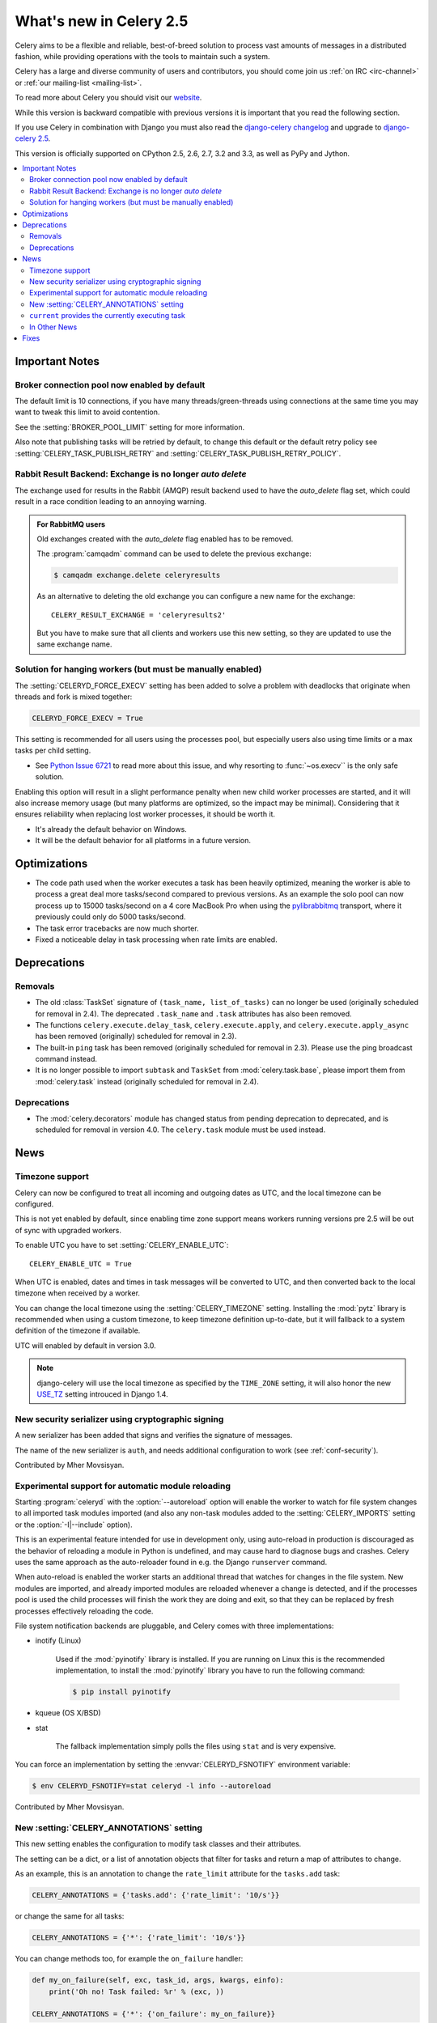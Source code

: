 .. _whatsnew-2.5:

==========================
 What's new in Celery 2.5
==========================

Celery aims to be a flexible and reliable, best-of-breed solution
to process vast amounts of messages in a distributed fashion, while
providing operations with the tools to maintain such a system.

Celery has a large and diverse community of users and contributors,
you should come join us :ref:`on IRC <irc-channel>`
or :ref:`our mailing-list <mailing-list>`.

To read more about Celery you should visit our `website`_.

While this version is backward compatible with previous versions
it is important that you read the following section.

If you use Celery in combination with Django you must also
read the `django-celery changelog`_ and upgrade to `django-celery 2.5`_.

This version is officially supported on CPython 2.5, 2.6, 2.7, 3.2 and 3.3,
as well as PyPy and Jython.


.. _`website`: http://celeryproject.org/
.. _`django-celery changelog`: http://bit.ly/djcelery-25-changelog
.. _`django-celery 2.5`: http://pypi.python.org/pypi/django-celery/

.. contents::
    :local:

.. _v250-important:

Important Notes
===============

Broker connection pool now enabled by default
---------------------------------------------

The default limit is 10 connections, if you have many threads/green-threads
using connections at the same time you may want to tweak this limit
to avoid contention.

See the :setting:`BROKER_POOL_LIMIT` setting for more information.

Also note that publishing tasks will be retried by default, to change
this default or the default retry policy see
:setting:`CELERY_TASK_PUBLISH_RETRY` and
:setting:`CELERY_TASK_PUBLISH_RETRY_POLICY`.

Rabbit Result Backend: Exchange is no longer *auto delete*
----------------------------------------------------------

The exchange used for results in the Rabbit (AMQP) result backend
used to have the *auto_delete* flag set, which could result in a
race condition leading to an annoying warning.

.. admonition:: For RabbitMQ users

    Old exchanges created with the *auto_delete* flag enabled has
    to be removed.

    The :program:`camqadm` command can be used to delete the
    previous exchange:

    .. code-block:: bash

            $ camqadm exchange.delete celeryresults

    As an alternative to deleting the old exchange you can
    configure a new name for the exchange::

        CELERY_RESULT_EXCHANGE = 'celeryresults2'

    But you have to make sure that all clients and workers
    use this new setting, so they are updated to use the same
    exchange name.

Solution for hanging workers (but must be manually enabled)
-----------------------------------------------------------

The :setting:`CELERYD_FORCE_EXECV` setting has been added to solve
a problem with deadlocks that originate when threads and fork is mixed
together:

.. code-block:: python

    CELERYD_FORCE_EXECV = True

This setting is recommended for all users using the processes pool,
but especially users also using time limits or a max tasks per child
setting.

- See `Python Issue 6721`_ to read more about this issue, and why
  resorting to :func:`~os.execv`` is the only safe solution.

Enabling this option will result in a slight performance penalty
when new child worker processes are started, and it will also increase
memory usage (but many platforms are optimized, so the impact may be
minimal).  Considering that it ensures reliability when replacing
lost worker processes, it should be worth it.

- It's already the default behavior on Windows.
- It will be the default behavior for all platforms in a future version.

.. _`Python Issue 6721`: http://bugs.python.org/issue6721#msg140215

.. _v250-optimizations:

Optimizations
=============

- The code path used when the worker executes a task has been heavily
  optimized, meaning the worker is able to process a great deal
  more tasks/second compared to previous versions.  As an example the solo
  pool can now process up to 15000 tasks/second on a 4 core MacBook Pro
  when using the `pylibrabbitmq`_ transport, where it previously
  could only do 5000 tasks/second.

- The task error tracebacks are now much shorter.

- Fixed a noticeable delay in task processing when rate limits are enabled.

.. _`pylibrabbitmq`: http://pypi.python.org/pylibrabbitmq/

.. _v250-deprecations:

Deprecations
============

Removals
--------

* The old :class:`TaskSet` signature of ``(task_name, list_of_tasks)``
  can no longer be used (originally scheduled for removal in 2.4).
  The deprecated ``.task_name`` and ``.task`` attributes has also been
  removed.

* The functions ``celery.execute.delay_task``, ``celery.execute.apply``,
  and ``celery.execute.apply_async`` has been removed (originally)
  scheduled for removal in 2.3).

* The built-in ``ping`` task has been removed (originally scheduled
  for removal in 2.3).  Please use the ping broadcast command
  instead.

* It is no longer possible to import ``subtask`` and ``TaskSet``
  from :mod:`celery.task.base`, please import them from :mod:`celery.task`
  instead (originally scheduled for removal in 2.4).

Deprecations
------------

* The :mod:`celery.decorators` module has changed status
  from pending deprecation to deprecated, and is scheduled for removal
  in version 4.0.  The ``celery.task`` module must be used instead.

.. _v250-news:

News
====

Timezone support
----------------

Celery can now be configured to treat all incoming and outgoing dates
as UTC, and the local timezone can be configured.

This is not yet enabled by default, since enabling
time zone support means workers running versions pre 2.5
will be out of sync with upgraded workers.

To enable UTC you have to set :setting:`CELERY_ENABLE_UTC`::

    CELERY_ENABLE_UTC = True

When UTC is enabled, dates and times in task messages will be
converted to UTC, and then converted back to the local timezone
when received by a worker.

You can change the local timezone using the :setting:`CELERY_TIMEZONE`
setting.  Installing the :mod:`pytz` library is recommended when
using a custom timezone, to keep timezone definition up-to-date,
but it will fallback to a system definition of the timezone if available.

UTC will enabled by default in version 3.0.

.. note::

    django-celery will use the local timezone as specified by the
    ``TIME_ZONE`` setting, it will also honor the new `USE_TZ`_ setting
    introuced in Django 1.4.

.. _`USE_TZ`: https://docs.djangoproject.com/en/dev/topics/i18n/timezones/

New security serializer using cryptographic signing
---------------------------------------------------

A new serializer has been added that signs and verifies the signature
of messages.

The name of the new serializer is ``auth``, and needs additional
configuration to work (see :ref:`conf-security`).

.. seealso::

    :ref:`guide-security`

Contributed by Mher Movsisyan.

Experimental support for automatic module reloading
---------------------------------------------------

Starting :program:`celeryd` with the :option:`--autoreload` option will
enable the worker to watch for file system changes to all imported task
modules imported (and also any non-task modules added to the
:setting:`CELERY_IMPORTS` setting or the :option:`-I|--include` option).

This is an experimental feature intended for use in development only,
using auto-reload in production is discouraged as the behavior of reloading
a module in Python is undefined, and may cause hard to diagnose bugs and
crashes.  Celery uses the same approach as the auto-reloader found in e.g.
the Django ``runserver`` command.

When auto-reload is enabled the worker starts an additional thread
that watches for changes in the file system.  New modules are imported,
and already imported modules are reloaded whenever a change is detected,
and if the processes pool is used the child processes will finish the work
they are doing and exit, so that they can be replaced by fresh processes
effectively reloading the code.

File system notification backends are pluggable, and Celery comes with three
implementations:

* inotify (Linux)

    Used if the :mod:`pyinotify` library is installed.
    If you are running on Linux this is the recommended implementation,
    to install the :mod:`pyinotify` library you have to run the following
    command:

    .. code-block:: bash

        $ pip install pyinotify

* kqueue (OS X/BSD)

* stat

    The fallback implementation simply polls the files using ``stat`` and is very
    expensive.

You can force an implementation by setting the :envvar:`CELERYD_FSNOTIFY`
environment variable:

.. code-block:: bash

    $ env CELERYD_FSNOTIFY=stat celeryd -l info --autoreload

Contributed by Mher Movsisyan.


New :setting:`CELERY_ANNOTATIONS` setting
-----------------------------------------

This new setting enables the configuration to modify task classes
and their attributes.

The setting can be a dict, or a list of annotation objects that filter
for tasks and return a map of attributes to change.

As an example, this is an annotation to change the ``rate_limit`` attribute
for the ``tasks.add`` task:

.. code-block:: python

    CELERY_ANNOTATIONS = {'tasks.add': {'rate_limit': '10/s'}}

or change the same for all tasks:

.. code-block:: python

   CELERY_ANNOTATIONS = {'*': {'rate_limit': '10/s'}}

You can change methods too, for example the ``on_failure`` handler:

.. code-block:: python

    def my_on_failure(self, exc, task_id, args, kwargs, einfo):
        print('Oh no! Task failed: %r' % (exc, ))

    CELERY_ANNOTATIONS = {'*': {'on_failure': my_on_failure}}

If you need more flexibility then you can also create objects
that filter for tasks to annotate:

.. code-block:: python

    class MyAnnotate(object):

        def annotate(self, task):
            if task.name.startswith('tasks.'):
                return {'rate_limit': '10/s'}

    CELERY_ANNOTATIONS = (MyAnnotate(), {...})

``current`` provides the currently executing task
-------------------------------------------------

The new :data:`celery.task.current` proxy will always give the currently
executing task.

**Example**:

.. code-block:: python

    from celery.task import current, task

    @task
    def update_twitter_status(auth, message):
        twitter = Twitter(auth)
        try:
            twitter.update_status(message)
        except twitter.FailWhale, exc:
            # retry in 10 seconds.
            current.retry(countdown=10, exc=exc)

Previously you would have to type ``update_twitter_status.retry(...)``
here, which can be annoying for long task names.

.. note::
    This will not work if the task function is called directly, i.e:
    ``update_twitter_status(a, b)``. For that to work ``apply`` must
    be used: ``update_twitter_status.apply((a, b))``.

In Other News
-------------

- Now depends on Kombu 2.1.0.

- Efficient Chord support for the memcached backend (Issue #533)

    This means memcached joins Redis in the ability to do non-polling
    chords.

    Contributed by Dan McGee.

- Adds Chord support for the Rabbit result backend (amqp)

    The Rabbit result backend can now use the fallback chord solution.

- Sending :sig:`QUIT` to celeryd will now cause it cold terminate.

    That is, it will not finish executing the tasks it is currently
    working on.

    Contributed by Alec Clowes.

- New "detailed" mode for the Cassandra backend.

    Allows to have a "detailed" mode for the Cassandra backend.
    Basically the idea is to keep all states using Cassandra wide columns.
    New states are then appended to the row as new columns, the last state
    being the last column.

    See the :setting:`CASSANDRA_DETAILED_MODE` setting.

    Contributed by Steeve Morin.

- The crontab parser now matches Vixie Cron behavior when parsing ranges
  with steps (e.g. 1-59/2).

    Contributed by Daniel Hepper.

- celerybeat can now be configured on the command-line like celeryd.

  Additional configuration must be added at the end of the argument list
  followed by ``--``, for example:

  .. code-block:: bash

    $ celerybeat -l info -- celerybeat.max_loop_interval=10.0

- Now limits the number of frames in a traceback so that celeryd does not
  crash on maximum recursion limit exceeded exceptions (Issue #615).

    The limit is set to the current recursion limit divided by 8 (which
    is 125 by default).

    To get or set the current recursion limit use
    :func:`sys.getrecursionlimit` and :func:`sys.setrecursionlimit`.

- More information is now preserved in the pickleable traceback.

    This has been added so that Sentry can show more details.

    Contributed by Sean O'Connor.

- CentOS init script has been updated and should be more flexible.

    Contributed by Andrew McFague.

- MongoDB result backend now supports ``forget()``.

    Contributed by Andrew McFague

- ``task.retry()`` now re-raises the original exception keeping
  the original stack trace.

    Suggested by ojii.

- The `--uid` argument to daemons now uses ``initgroups()`` to set
  groups to all the groups the user is a member of.

    Contributed by Łukasz Oleś.

- celeryctl: Added ``shell`` command.

    The shell will have the current_app (``celery``) and all tasks
    automatically added to locals.

- celeryctl: Added ``migrate`` command.

    The migrate command moves all tasks from one broker to another.
    Note that this is experimental and you should have a backup
    of the data before proceeding.

    **Examples**:

    .. code-block:: bash

        $ celeryctl migrate redis://localhost amqp://localhost
        $ celeryctl migrate amqp://localhost//v1 amqp://localhost//v2
        $ python manage.py celeryctl migrate django:// redis://

* Routers can now override the ``exchange`` and ``routing_key`` used
  to create missing queues (Issue #577).

    By default this will always use the name of the queue,
    but you can now have a router return exchange and routing_key keys
    to set them.

    This is useful when using routing classes which decides a destination
    at runtime.

    Contributed by Akira Matsuzaki.

- Redis result backend: Adds support for a ``max_connections`` parameter.

    It is now possible to configure the maximum number of
    simultaneous connections in the Redis connection pool used for
    results.

    The default max connections setting can be configured using the
    :setting:`CELERY_REDIS_MAX_CONNECTIONS` setting,
    or it can be changed individually by ``RedisBackend(max_connections=int)``.

    Contributed by Steeve Morin.

- Redis result backend: Adds the ability to wait for results without polling.

    Contributed by Steeve Morin.

- MongoDB result backend: Now supports save and restore taskset.

    Contributed by Julien Poissonnier.

- There's a new :ref:`guide-security` guide in the documentation.

- The init scripts has been updated, and many bugs fixed.

    Contributed by Chris Streeter.

- User (tilde) is now expanded in command-line arguments.

- Can now configure CELERYCTL envvar in :file:`/etc/default/celeryd`.

    While not necessary for operation, :program:`celeryctl` is used for the
    ``celeryd status`` command, and the path to :program:`celeryctl` must be
    configured for that to work.

    The daemonization cookbook contains examples.

    Contributed by Jude Nagurney.

- The MongoDB result backend can now use Replica Sets.

    Contributed by Ivan Metzlar.

- gevent: Now supports autoscaling (Issue #599).

    Contributed by Mark Lavin.

- multiprocessing: Mediator thread is now always enabled,
  even though rate limits are disabled, as the pool semaphore
  is known to block the main thread, causing broadcast commands and
  shutdown to depend on the semaphore being released.

Fixes
=====

- Exceptions that are re-raised with a new exception object now keeps
  the original stack trace.

- Windows: Fixed the ``no handlers found for multiprocessing`` warning.

- Windows: The ``celeryd`` program can now be used.

    Previously Windows users had to launch celeryd using
    ``python -m celery.bin.celeryd``.

- Redis result backend: Now uses ``SETEX`` command to set result key,
  and expiry atomically.

    Suggested by yaniv-aknin.

- celeryd: Fixed a problem where shutdown hanged when Ctrl+C was used to
  terminate.

- celeryd: No longer crashes when channel errors occur.

    Fix contributed by Roger Hu.

- Fixed memory leak in the eventlet pool, caused by the
  use of ``greenlet.getcurrent``.

    Fix contributed by Ignas Mikalajūnas.


- Cassandra backend: No longer uses :func:`pycassa.connect` which is
  deprecated since :mod:`pycassa` 1.4.

    Fix contributed by Jeff Terrace.

- Fixed unicode decode errors that could occur while sending error emails.

    Fix contributed by Seong Wun Mun.

- ``celery.bin`` programs now always defines ``__package__`` as recommended
  by PEP-366.

- ``send_task`` now emits a warning when used in combination with
  :setting:`CELERY_ALWAYS_EAGER` (Issue #581).

    Contributed by Mher Movsisyan.

- ``apply_async`` now forwards the original keyword arguments to ``apply``
  when :setting:`CELERY_ALWAYS_EAGER` is enabled.

- celeryev now tries to re-establish the connection if the connection
  to the broker is lost (Issue #574).

- celeryev: Fixed a crash occurring if a task has no associated worker
  information.

    Fix contributed by Matt Williamson.

- The current date and time is now consistently taken from the current loaders
  ``now`` method.

- Now shows helpful error message when given a config module ending in
  ``.py`` that can't be imported.

- celeryctl: The ``--expires`` and ``-eta`` arguments to the apply command
  can now be an ISO-8601 formatted string.

- celeryctl now exits with exit status ``EX_UNAVAILABLE`` (69) if no replies
  have been received.
